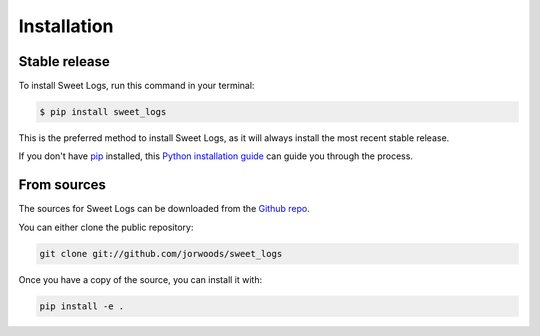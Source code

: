 .. highlight:: shell

============
Installation
============


Stable release
--------------

To install Sweet Logs, run this command in your terminal:

.. code-block:: console

    $ pip install sweet_logs

This is the preferred method to install Sweet Logs, as it will always install the most recent stable release.

If you don't have `pip`_ installed, this `Python installation guide`_ can guide
you through the process.

.. _pip: https://pip.pypa.io
.. _Python installation guide: http://docs.python-guide.org/en/latest/starting/installation/


From sources
------------

The sources for Sweet Logs can be downloaded from the `Github repo`_.

You can either clone the public repository:

.. code-block:: console

    git clone git://github.com/jorwoods/sweet_logs

Once you have a copy of the source, you can install it with:

.. code-block:: console

    pip install -e .


.. _Github repo: https://github.com/jorwoods/sweet_logs
